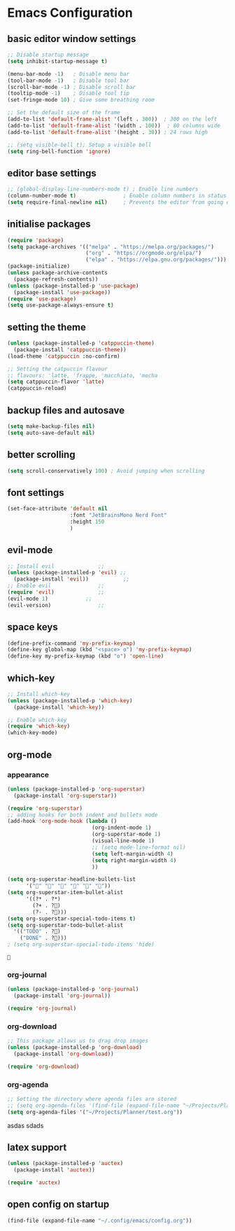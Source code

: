 #+STARTUP: content

* Emacs Configuration 
** basic editor window settings
#+BEGIN_SRC emacs-lisp
  ;; Disable startup message
  (setq inhibit-startup-message t)

  (menu-bar-mode -1)   ; Disable menu bar
  (tool-bar-mode -1)   ; Disable tool bar
  (scroll-bar-mode -1) ; Disable scroll bar
  (tooltip-mode -1)    ; Disable tool tip
  (set-fringe-mode 10) ; Give some breathing room

  ;; Set the default size of the frame
  (add-to-list 'default-frame-alist '(left . 300))  ; 300 on the left
  (add-to-list 'default-frame-alist '(width . 100))  ; 80 columns wide
  (add-to-list 'default-frame-alist '(height . 30)) ; 24 rows high

  ;; (setq visible-bell t); Setup a visible bell
  (setq ring-bell-function 'ignore)
#+END_SRC

#+RESULTS:
: ignore

** editor base settings
#+BEGIN_SRC emacs-lisp
  ;; (global-display-line-numbers-mode t) ; Enable line numbers
  (column-number-mode t)               ; Enable column numbers in status
  (setq require-final-newline nil)     ; Prevents the editor from going out of the line limit
#+END_SRC

#+RESULTS:

** initialise packages
#+BEGIN_SRC emacs-lisp
  (require 'package)
  (setq package-archives '(("melpa" . "https://melpa.org/packages/")
                           ("org" . "https://orgmode.org/elpa/")
                           ("elpa" . "https://elpa.gnu.org/packages/")))
  (package-initialize)
  (unless package-archive-contents
    (package-refresh-contents))
  (unless (package-installed-p 'use-package)
    (package-install 'use-package))
  (require 'use-package)
  (setq use-package-always-ensure t)
#+END_SRC

#+RESULTS:

** setting the theme
#+BEGIN_SRC emacs-lisp
  (unless (package-installed-p 'catppuccin-theme)
    (package-install 'catppuccin-theme))
  (load-theme 'catppuccin :no-confirm)

  ;; Setting the catpuccin flavour
  ;; flavours: 'latte, 'frappe, 'macchiato, 'mocha
  (setq catppuccin-flavor 'latte)
  (catppuccin-reload)
#+END_SRC

#+RESULTS:
: t

** backup files and autosave
#+BEGIN_SRC emacs-lisp
  (setq make-backup-files nil)
  (setq auto-save-default nil)
#+END_SRC

#+RESULTS:

** better scrolling
#+BEGIN_SRC emacs-lisp
  (setq scroll-conservatively 100) ; Avoid jumping when scrolling
#+END_SRC

#+RESULTS:
: 0

** font settings
#+BEGIN_SRC emacs-lisp
  (set-face-attribute 'default nil
                      :font "JetBrainsMono Nerd Font"
                      :height 150
                      )
#+END_SRC

#+RESULTS:

** evil-mode
#+BEGIN_SRC emacs-lisp
  ;; Install evil 		       ;;
  (unless (package-installed-p 'evil) ;;
    (package-install 'evil))	       ;;
  ;; Enable evil		       ;;
  (require 'evil)		       ;;
  (evil-mode 1)		       ;;
  (evil-version)		       ;;
#+END_SRC

#+RESULTS:
: Evil version 1.15.0
** space keys
#+BEGIN_SRC emacs-lisp
  (define-prefix-command 'my-prefix-keymap)
  (define-key global-map (kbd "<space> o") 'my-prefix-keymap)
  (define-key my-prefix-keymap (kbd "o") 'open-line)
#+END_SRC

#+RESULTS:
: open-line

** which-key
#+BEGIN_SRC emacs-lisp
  ;; Install which-key
  (unless (package-installed-p 'which-key)
    (package-install 'which-key))

  ;; Enable which-key
  (require 'which-key)
  (which-key-mode)
#+END_SRC

#+RESULTS:
: which-key

** org-mode
*** appearance
#+BEGIN_SRC emacs-lisp
  (unless (package-installed-p 'org-superstar)
    (package-install 'org-superstar))

  (require 'org-superstar)
  ;; adding hooks for both indent and bullets mode
  (add-hook 'org-mode-hook (lambda ()
                             (org-indent-mode 1)
                             (org-superstar-mode 1)
                             (visual-line-mode 1)
                             ;; (setq mode-line-format nil)
                             (setq left-margin-width 4)
                             (setq right-margin-width 4)
                             ))

  (setq org-superstar-headline-bullets-list
        '("" "" "" "" "" ""))
  (setq org-superstar-item-bullet-alist
        '((?* . ?*)
          (?+ . ?)
          (?- . ?)))
  (setq org-superstar-special-todo-items t)
  (setq org-superstar-todo-bullet-alist
    '(("TODO" . ?)
      ("DONE" . ?)))
  ; (setq org-superstar-special-todo-items 'hide)
#+END_SRC

#+RESULTS:
: ((TODO . 59036) (DONE . 59036))

#+RESULTS:
: 
*** org-journal
#+BEGIN_SRC emacs-lisp
  (unless (package-installed-p 'org-journal)
    (package-install 'org-journal))

  (require 'org-journal)
#+END_SRC

*** org-download
#+BEGIN_SRC emacs-lisp
  ;; This package allows us to drag drop images
  (unless (package-installed-p 'org-download)
    (package-install 'org-download))

  (require 'org-download)
#+END_SRC

#+RESULTS:
: org-download

*** org-agenda  
#+BEGIN_SRC emacs-lisp
  ;; Setting the directory where agenda files are stored
  ;; (setq org-agenda-files '(find-file (expand-file-name "~/Projects/Planner/")))
  (setq org-agenda-files '("~/Projects/Planner/test.org"))
#+END_SRC
asdas
sdads
** latex support
#+BEGIN_SRC emacs-lisp
  (unless (package-installed-p 'auctex)
    (package-install 'auctex))

  (require 'auctex)
#+END_SRC

** open config on startup
#+BEGIN_SRC emacs-lisp
  (find-file (expand-file-name "~/.config/emacs/config.org"))
#+END_SRC

#+RESULTS:
: t
